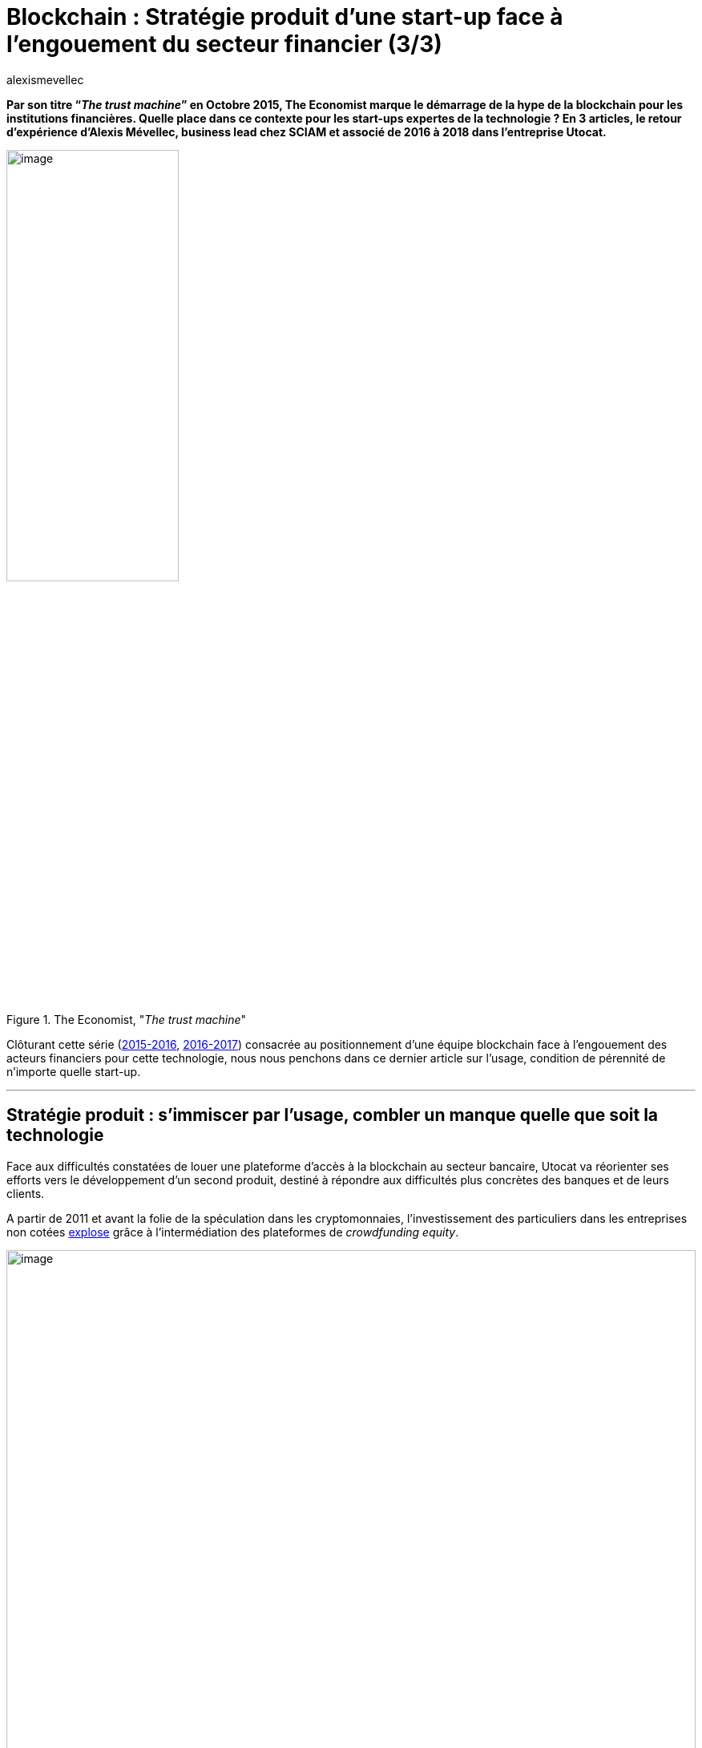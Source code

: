 = Blockchain : Stratégie produit d’une start-up face à l’engouement du secteur financier (3/3)
:showtitle:
:page-navtitle: Stratégie produit d’une start-up face à l’engouement du secteur financier (3/3)
:page-excerpt: Par son titre “_The trust machine_” en Octobre 2015, The Economist marque le démarrage de la hype de la blockchain pour les institutions financières. Quelle place dans ce contexte pour les start-ups expertes de la technologie{nbsp}? En 3 articles, le retour d’expérience d’Alexis Mévellec, business lead chez SCIAM et associé de 2016 à 2018 dans l’entreprise Utocat. Troisième partie (2017-2018).
:layout: post
:author: alexismevellec
:page-tags: ['Misc','Blockchain','Startup','Banking']
:page-vignette: ttm_300x300.png
//:post-vignette:
:page-vignette-licence: Illustration par Jon Berkeley pour <a href="https://www.economist.com/" target="_blank">The Economist</a>.
:page-liquid:
:page-categories: autres

*Par son titre “_The trust machine_” en Octobre 2015, The Economist marque le démarrage de la hype de la blockchain pour les institutions financières. Quelle place dans ce contexte pour les start-ups expertes de la technologie{nbsp}? En 3 articles, le retour d’expérience d’Alexis Mévellec, business lead chez SCIAM et associé de 2016 à 2018 dans l’entreprise Utocat.*

.The Economist, "_The trust machine_"
image::{{'/images/alexismevellec/the-trust-machine.png' | relative_url}}[image,width=50%,align="center"]

Clôturant cette série (https://blog.sciam.fr/2022/03/22/blockchain-startup-part1.html[2015-2016^], https://blog.sciam.fr/2022/03/29/blockchain-startup-part2.html[2016-2017]) consacrée au positionnement d’une équipe blockchain face à l’engouement des acteurs financiers pour cette technologie, nous nous penchons dans ce dernier article sur l’usage, condition de pérennité de n’importe quelle start-up.

'''

== Stratégie produit{nbsp}: s’immiscer par l’usage, combler un manque quelle que soit la technologie

Face aux difficultés constatées de louer une plateforme d’accès à la blockchain au secteur bancaire, Utocat va réorienter ses efforts vers le développement d’un second produit, destiné à répondre aux difficultés plus concrètes des banques et de leurs clients.

A partir de 2011 et avant la folie de la spéculation dans les cryptomonnaies, l’investissement des particuliers dans les entreprises non cotées https://financeparticipative.org/barometres-crowdfunding/annee-2013/[explose^] grâce à l’intermédiation des plateformes de _crowdfunding equity_.

.Baromètre du crowdfunding, 2013{nbsp}footnote:[Financement Participatif France & Compinnov. (s. d.). https://financeparticipative.org/barometres-crowdfunding/annee-2013/[Baromètre du crowdfunding 2013^]. Financement Participatif France.]
image::{{'/images/alexismevellec/barometre-crowdfunding.png' | relative_url}}[image,width=100%,align="center"]

L’une des clés de ce succès est la fluidité du parcours digital proposé par les plateformes. Cependant, si les investisseurs veulent bénéficier des exonérations fiscales du Plan Epargne Actions (PEA) en y enregistrant leurs actions, eux-mêmes et les salariés de la plateforme doivent se lancer dans des démarches complexes et manuelles avec les banques. Utocat décide alors de concevoir un connecteur entre banques et plateformes de crowdfunding.

Alors que l’enregistrement des actions cotées en bourse dans les comptes titres (dont notamment le PEA) est lié au compensateur Euroclear, la difficulté des titres non cotés est qu’ils sont enregistrés dans un registre tenu directement par les entreprises concernées. En face, les établissements bancaires gestionnaires de PEA doivent respecter les contraintes légales liées à ce produit fiscal{nbsp}: notamment vérifier que les titres enregistrés existent bel et bien et que leur valorisation correspond à la réalité. Là où Euroclear agit comme un tiers de confiance pour les titres cotés en fournissant ces informations de manière électronique et quotidienne, les banques doivent les vérifier elles-mêmes auprès des entreprises non cotées au moment de la souscription, puis tous les ans jusqu’à la vente des actions. S’ajoutent d’autres tâches manuelles lors d’opérations sur titres ponctuelles comme les fusions ou nantissements.

L’opportunité identifiée ici est de se positionner entre ces acteurs pour faciliter les échanges, tel un Euroclear du non coté.

== Démarche commerciale{nbsp}: s’appuyer sur sa réputation et un contexte politique porteur

Dans la plupart des grands groupes bancaires, le traitement des titres non cotés est opéré en partie par les services titres des banques de détail et en partie par leurs filiales de conservation de titres. Dans quelques autres cas les services titres des banques de détail concentrent tout le traitement des actions non cotées. Conservateurs et services titres sont souvent localisés en régions, mais leurs dirigeants se regroupent en association promouvant des programmes d’innovation (Association Française des Professionnels des Titres notamment, AFTI).

Un premier levier permettant d’attiser l‘intérêt des banques est la perspective réglementaire de pouvoir inscrire les actions non cotées en blockchain. En effet, fin 2016, un article de la loi Sapin II a prévu d’autoriser le Gouvernement à prendre par voie d’ordonnance les mesures nécessaires pour adapter le droit applicable aux titres financiers et aux valeurs mobilières “afin de permettre la représentation et la transmission, au moyen d’un *dispositif d’enregistrement électronique partagé*, des titres financiers qui ne sont pas admis aux opérations d’un dépositaire central, ni livrés dans un système de règlement et de livraison d’instruments financiers”. Relativement vague dans ses définitions, et suivie de l’ordonnance quelques deux années plus tard, cette perspective réglementaire légitime malgré tout la démarche d’une entreprise reconnue sur le marché comme experte de la blockchain.

== Déclencheurs et inhibiteurs des relations commerciales

Par surcroît, le début du quinquennat d’Emmanuel Macron est marqué par un mouvement en faveur de l’investissement productif. Ainsi, plusieurs événements organisés sur ce thème à l’Assemblée Nationale ou à Bercy contribuent à sensibiliser les dirigeants de grands groupes bancaires au fléchage de l’épargne vers l’économie réelle. Ils représentent un moyen pour la start-up de leur faire valoir l’intérêt d’un connecteur en matière d’investissement non coté et mènent à de premiers contrats, auprès de filiales titres pourtant déjà prospectées. Preuve qu’une volonté politique était nécessaire.

// Pas de crédits
// image::{{'/images/alexismevellec/assemblee-nationale.png' | relative_url}}[image,width=100%,align="center"]
// 

Cet enjeu politique se confirmera par l’intérêt des banques mutualistes pour la solution. L’ancrage dans le tissu économique local des caisses composant ces établissements a sûrement compté pour beaucoup dans leur choix de l’adopter. En effet, offrir aux clients particuliers un moyen plus facile d’investir dans le non coté revient indirectement à faciliter le financement en fonds propres des PME et ETI locales, souvent également clientes de ce type de caisses.

Le flux limité des investissements non cotés via les PEA et compte titres est cependant un frein à l’adoption du produit par les autres établissements. A partir de 2015, le développement du “crowdfunding equity” a été porté majoritairement par l’immobilier{nbsp}footnote:[Cuzon, V. (2017, août 9). Achat immobilier{nbsp}:{nbsp}le «{nbsp}boom{nbsp}» du crowdfunding. https://edito.seloger.com/actualites/france/achat-immobilier-le-boom-du-crowdfunding-article-20460.html[seloger.com^].], alors pas éligible au PEA. Le PEA-PME entré en vigueur en mars 2014 n’a pas connu une collecte majeure — notamment du fait de l’absence de promotion des banques. Enfin, les plafonds d’abondement assez bas de ces dispositifs (225 000€ au maximum) sont rédhibitoires pour les business angels{nbsp}: ceux-ci se tournent vers le droit luxembourgeois pour y constituer des holdings. Il en résulte un nombre d’opérations limité.

'''

== Epilogue

Par le passé, des acteurs comme Alternativa ont pâti du manque de mouvements des particuliers. Si la perspective d’une convergence entre blockchain publique et établissements bancaires est plus utopique que jamais, la connexion entre épargne et économie réelle va sans nul doute s’accentuer, en témoigne le succès des plateformes d’investissement à impact auprès des épargnants. Le temps est simplement parfois un peu long pour les start-ups du domaine.

